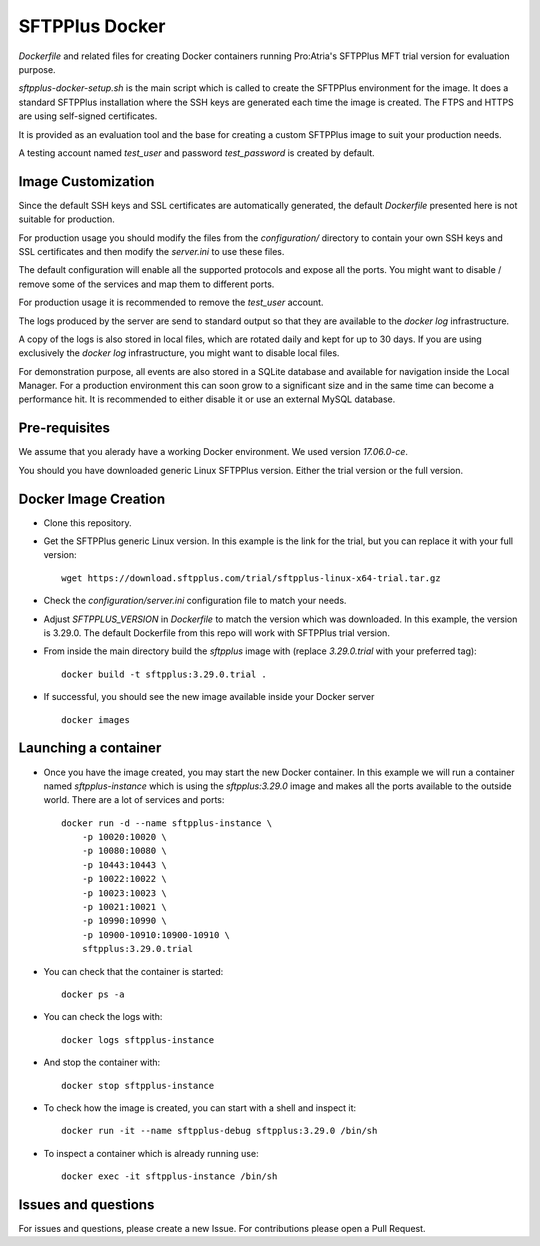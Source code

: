 SFTPPlus Docker
===============

`Dockerfile` and related files for creating Docker containers running
Pro:Atria's SFTPPlus MFT trial version for evaluation purpose.

`sftpplus-docker-setup.sh` is the main script which is called to create the
SFTPPlus environment for the image.
It does a standard SFTPPlus installation where the SSH keys are generated each
time the image is created.
The FTPS and HTTPS are using self-signed certificates.

It is provided as an evaluation tool and the base for creating a custom
SFTPPlus image to suit your production needs.

A testing account named `test_user` and password `test_password` is created
by default.


Image Customization
-------------------

Since the default SSH keys and SSL certificates are automatically generated,
the default `Dockerfile` presented here is not suitable for production.

For production usage you should modify the files from the `configuration/`
directory to contain your own SSH keys and SSL certificates and then
modify the `server.ini` to use these files.

The default configuration will enable all the supported protocols and expose
all the ports.
You might want to disable / remove some of the services and map them to
different ports.

For production usage it is recommended to remove the `test_user` account.

The logs produced by the server are send to standard output so that they
are available to the `docker log` infrastructure.

A copy of the logs is also stored in local files, which are rotated daily
and kept for up to 30 days.
If you are using exclusively the `docker log` infrastructure,
you might want to disable local files.

For demonstration purpose, all events are also stored in a SQLite database
and available for navigation inside the Local Manager.
For a production environment this can soon grow to a significant size and
in the same time can become a performance hit.
It is recommended to either disable it or use an external MySQL database.


Pre-requisites
--------------

We assume that you alerady have a working Docker environment.
We used version `17.06.0-ce`.

You should you have downloaded generic Linux SFTPPlus version.
Either the trial version or the full version.


Docker Image Creation
---------------------

* Clone this repository.

* Get the SFTPPlus generic Linux version.
  In this example is the link for the trial, but you can replace it with your
  full version::

    wget https://download.sftpplus.com/trial/sftpplus-linux-x64-trial.tar.gz

* Check the `configuration/server.ini` configuration file to match your needs.

* Adjust `SFTPPLUS_VERSION` in `Dockerfile` to match the version which was
  downloaded. In this example, the version is 3.29.0.
  The default Dockerfile from this repo will work with SFTPPlus trial version.

* From inside the main directory build the `sftpplus` image with
  (replace `3.29.0.trial` with your preferred tag)::

    docker build -t sftpplus:3.29.0.trial .

* If successful, you should see the new image available inside your Docker
  server ::

    docker images


Launching a container
---------------------

* Once you have the image created, you may start the new Docker container.
  In  this example we will run a container named `sftpplus-instance` which
  is using the `sftpplus:3.29.0` image and makes all the ports available to
  the outside world. There are a lot of services and ports::

    docker run -d --name sftpplus-instance \
        -p 10020:10020 \
        -p 10080:10080 \
        -p 10443:10443 \
        -p 10022:10022 \
        -p 10023:10023 \
        -p 10021:10021 \
        -p 10990:10990 \
        -p 10900-10910:10900-10910 \
        sftpplus:3.29.0.trial

* You can check that the container is started::

    docker ps -a

* You can check the logs with::

    docker logs sftpplus-instance

* And stop the container with::

    docker stop sftpplus-instance

* To check how the image is created, you can start with a shell and inspect
  it::

    docker run -it --name sftpplus-debug sftpplus:3.29.0 /bin/sh

* To inspect a container which is already running use::

    docker exec -it sftpplus-instance /bin/sh


Issues and questions
--------------------

For issues and questions, please create a new Issue.
For contributions please open a Pull Request.
